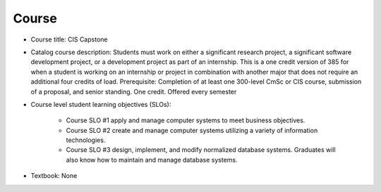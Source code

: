 Course
------

* Course title:
  CIS Capstone
* Catalog course description:
  Students must work on either a significant research project, a significant software
  development project, or a development project as part of an internship. This is a one
  credit version of 385 for when a student is working on an internship or project in
  combination with another major that does not require an additional four credits of
  load. Prerequisite: Completion of at least one 300-level CmSc or CIS course,
  submission of a proposal, and senior standing. One credit. Offered every semester

* Course level student learning objectives (SLOs):

    * Course SLO #1 apply and manage computer systems to meet business objectives.
    * Course SLO #2 create and manage computer systems utilizing a variety of
      information technologies.
    * Course SLO #3 design, implement, and modify normalized database systems.
      Graduates will also know how to maintain and manage database systems.

* Textbook: None

